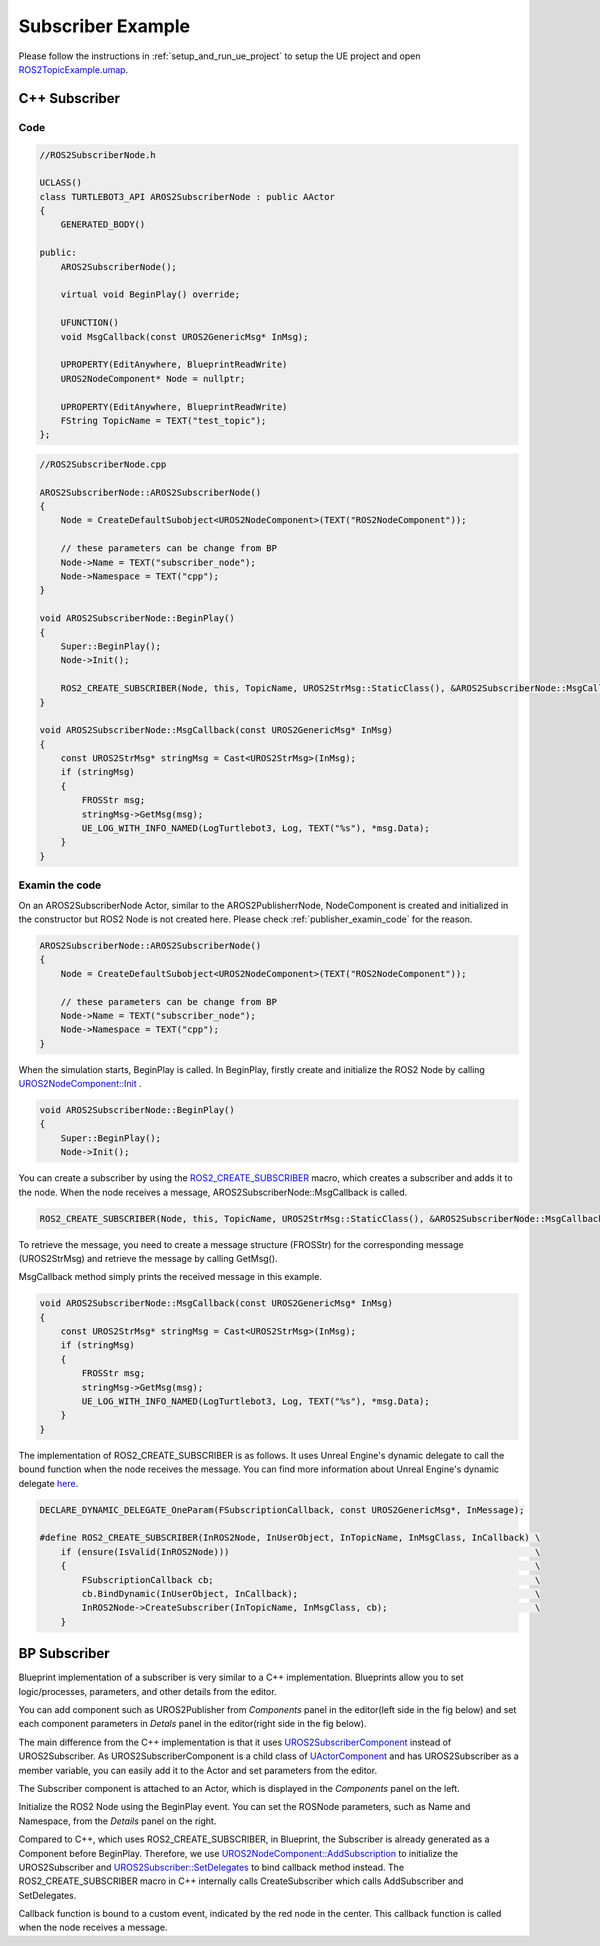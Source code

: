 
=============================
Subscriber Example
=============================

Please follow the instructions in  :ref:`setup_and_run_ue_project` to setup the UE project 
and open  `ROS2TopicExample.umap <https://github.com/rapyuta-robotics/turtlebot3-UE/blob/devel/Content/Maps/ROS2TopicExamples.umap>`_.

-----------------------------
C++ Subscriber
-----------------------------

^^^^^^^^^^^^^^^^^^
Code
^^^^^^^^^^^^^^^^^^

.. code-block:: C++

    //ROS2SubscriberNode.h

    UCLASS()
    class TURTLEBOT3_API AROS2SubscriberNode : public AActor
    {
        GENERATED_BODY()

    public:
        AROS2SubscriberNode();

        virtual void BeginPlay() override;

        UFUNCTION()
        void MsgCallback(const UROS2GenericMsg* InMsg);

        UPROPERTY(EditAnywhere, BlueprintReadWrite)
        UROS2NodeComponent* Node = nullptr;

        UPROPERTY(EditAnywhere, BlueprintReadWrite)
        FString TopicName = TEXT("test_topic");
    };

.. code-block:: C++

    //ROS2SubscriberNode.cpp

    AROS2SubscriberNode::AROS2SubscriberNode()
    {
        Node = CreateDefaultSubobject<UROS2NodeComponent>(TEXT("ROS2NodeComponent"));

        // these parameters can be change from BP
        Node->Name = TEXT("subscriber_node");
        Node->Namespace = TEXT("cpp");
    }

    void AROS2SubscriberNode::BeginPlay()
    {
        Super::BeginPlay();
        Node->Init();

        ROS2_CREATE_SUBSCRIBER(Node, this, TopicName, UROS2StrMsg::StaticClass(), &AROS2SubscriberNode::MsgCallback);
    }

    void AROS2SubscriberNode::MsgCallback(const UROS2GenericMsg* InMsg)
    {
        const UROS2StrMsg* stringMsg = Cast<UROS2StrMsg>(InMsg);
        if (stringMsg)
        {
            FROSStr msg;
            stringMsg->GetMsg(msg);
            UE_LOG_WITH_INFO_NAMED(LogTurtlebot3, Log, TEXT("%s"), *msg.Data);
        }
    }


^^^^^^^^^^^^^^^^^^
Examin the code
^^^^^^^^^^^^^^^^^^

On an AROS2SubscriberNode Actor, similar to the AROS2PublisherrNode, 
NodeComponent is created and initialized in the constructor but ROS2 Node is not created here.
Please check :ref:`publisher_examin_code` for the reason.

.. code-block:: C++

    AROS2SubscriberNode::AROS2SubscriberNode()
    {
        Node = CreateDefaultSubobject<UROS2NodeComponent>(TEXT("ROS2NodeComponent"));

        // these parameters can be change from BP
        Node->Name = TEXT("subscriber_node");
        Node->Namespace = TEXT("cpp");
    }


When the simulation starts, BeginPlay is called. 
In BeginPlay, firstly create and initialize the ROS2 Node by calling 
`UROS2NodeComponent::Init  <../doxygen_generated/html/d7/d68/class_u_r_o_s2_node_component.html#ab9b7b990c4ca38eb60acf8e0a53c3e52>`_
.

.. code-block:: C++

    void AROS2SubscriberNode::BeginPlay()
    {
        Super::BeginPlay();
        Node->Init();


You can create a subscriber by using the 
`ROS2_CREATE_SUBSCRIBER <doxygen_generated/html/d1/d79/_r_o_s2_node_component_8h.html#a5631b2970800c11192fb385728a5169f>`_
macro, which creates a subscriber and adds it to the node. 
When the node receives a message, AROS2SubscriberNode::MsgCallback is called.


.. code-block:: C++

    ROS2_CREATE_SUBSCRIBER(Node, this, TopicName, UROS2StrMsg::StaticClass(), &AROS2SubscriberNode::MsgCallback);


To retrieve the message, you need to create a message structure (FROSStr) 
for the corresponding message (UROS2StrMsg) and retrieve the message by calling GetMsg().

MsgCallback method simply prints the received message in this example.

.. code-block:: C++

    void AROS2SubscriberNode::MsgCallback(const UROS2GenericMsg* InMsg)
    {
        const UROS2StrMsg* stringMsg = Cast<UROS2StrMsg>(InMsg);
        if (stringMsg)
        {
            FROSStr msg;
            stringMsg->GetMsg(msg);
            UE_LOG_WITH_INFO_NAMED(LogTurtlebot3, Log, TEXT("%s"), *msg.Data);
        }
    }

The implementation of ROS2_CREATE_SUBSCRIBER is as follows. 
It uses Unreal Engine's dynamic delegate to call the bound function 
when the node receives the message. 
You can find more information about Unreal Engine's dynamic delegate
`here <https://docs.unrealengine.com/5.1/en-US/dynamic-delegates-in-unreal-engine/>`_.

.. code-block:: C++

    DECLARE_DYNAMIC_DELEGATE_OneParam(FSubscriptionCallback, const UROS2GenericMsg*, InMessage);

    #define ROS2_CREATE_SUBSCRIBER(InROS2Node, InUserObject, InTopicName, InMsgClass, InCallback) \
        if (ensure(IsValid(InROS2Node)))                                                          \
        {                                                                                         \
            FSubscriptionCallback cb;                                                             \
            cb.BindDynamic(InUserObject, InCallback);                                             \
            InROS2Node->CreateSubscriber(InTopicName, InMsgClass, cb);                            \
        }


-----------------------------
BP Subscriber
-----------------------------

Blueprint implementation of a subscriber is very similar to a C++ implementation. 
Blueprints allow you to set logic/processes, parameters, and other details from the editor.

You can add component such as UROS2Publisher from `Components` panel in the editor(left side in the fig below)
and set each component parameters in `Detals` panel in the editor(right side in the fig below).

The main difference from the C++ implementation is that it uses 
`UROS2SubscriberComponent <../doxygen_generated/html/d5/d73/class_u_r_o_s2_subscriber_component.html>`_
instead of UROS2Subscriber. 
As UROS2SubscriberComponent is a child class of 
`UActorComponent <https://docs.unrealengine.com/5.1/en-US/API/Runtime/Engine/Components/UActorComponent/>`_
and has UROS2Subscriber as a member variable, you can easily add it to the Actor and set parameters from the editor.

.. image:: ../images/subscriber_overview.png

The Subscriber component is attached to an Actor, which is displayed in the `Components` panel on the left.

.. image:: ../images/subscriber_node.png

Initialize the ROS2 Node using the BeginPlay event. 
You can set the ROSNode parameters, such as Name and Namespace, 
from the `Details` panel on the right.

Compared to C++, which uses ROS2_CREATE_SUBSCRIBER, 
in Blueprint, the Subscriber is already generated as a Component before BeginPlay. 
Therefore, we use 
`UROS2NodeComponent::AddSubscription <../doxygen_generated/html/d7/d68/class_u_r_o_s2_node_component.html#a107bc4e732b592facd873ae0a37efe66>`_
to initialize the UROS2Subscriber and 
`UROS2Subscriber::SetDelegates <../doxygen_generated/html/de/d83/class_u_r_o_s2_subscriber.html#a1733472ccb6983bd0821d661419b379c>`_ 
to bind callback method instead. 
The ROS2_CREATE_SUBSCRIBER macro in C++ internally calls CreateSubscriber which calls AddSubscriber and SetDelegates.

.. image:: ../images/subscriber_component.png

Callback function is bound to a custom event, indicated by the red node in the center. 
This callback function is called when the node receives a message.

